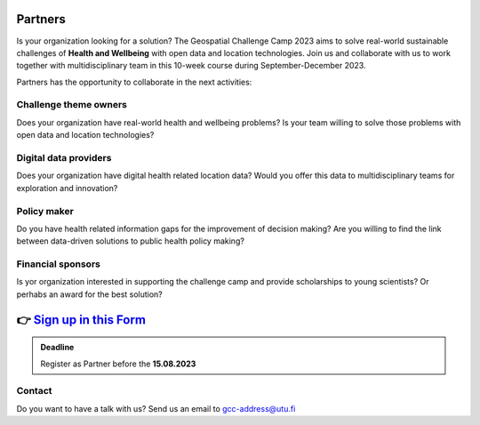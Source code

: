 .. figure:: ../_static/call_partners.png

Partners
==========

Is your organization looking for a solution? The Geospatial Challenge Camp 2023 
aims to solve real-world sustainable challenges of **Health and Wellbeing** with 
open data and location technologies. Join us and collaborate with us 
to work together with multidisciplinary team in this 10-week course 
during September-December 2023.

Partners has the opportunity to collaborate in the next activities:

Challenge theme owners
-----------------------
Does your organization have real-world health and wellbeing problems? 
Is your team willing to solve those problems with open data and location technologies?

Digital data providers
-----------------------
Does your organization have digital health related location data?
Would you offer this data to multidisciplinary teams for exploration and innovation?

Policy maker
-------------
Do you have health related information gaps for the improvement of decision making?
Are you willing to find the link between data-driven solutions to public health policy making?

Financial sponsors
-------------------
Is yor organization interested in supporting the challenge camp and provide scholarships 
to young scientists? Or perhabs an award for the best solution?

👉 `Sign up in this Form <https://www.geoportti.fi/>`_ 
========================================================

.. admonition:: Deadline

    Register as Partner before the **15.08.2023**

Contact
--------
Do you want to have a talk with us? Send us an email to gcc-address@utu.fi

